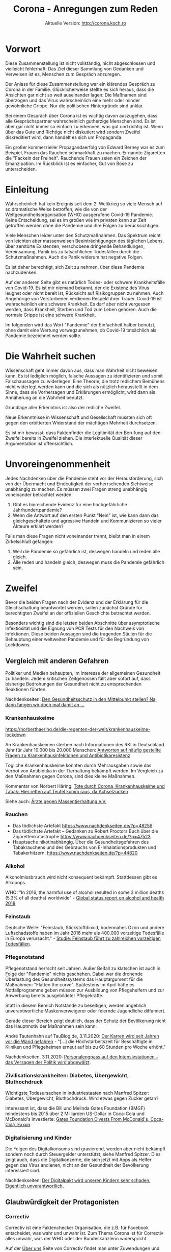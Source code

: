 #+TITLE: Corona - Anregungen zum Reden
#+SUBTITLE: Aktuelle Version: http://corona.koch.ro
#+EMAIL: thomas+corona@koch.ro
#+OPTIONS: toc:tl author:t creator:nil email:t
#+LATEX_HEADER: \usepackage[margin=3cm]{geometry}
#+LATEX_HEADER: \usepackage{verse}
#+LATEX_HEADER: \hypersetup{colorlinks=false}

* Vorwort

Diese Zusammenstellung ist nicht vollständig, nicht abgeschlossen und
vielleicht fehlerhaft. Das Ziel dieser Sammlung von Gedanken und Verweisen ist
es, Menschen zum Gespräch anzuregen.

Der Anlass für diese Zusammenstellung war ein klärendes Gespräch zu Corona in
der Familie. Glücklicherweise stellte es sich heraus, dass die Ansichten gar
nicht so weit auseinander lagen: Die Maßnamen sind überzogen und das Virus
wahrscheinlich eine mehr oder minder gewöhnliche Grippe. Nur die politischen
Hintergründe sind unklar.

Bei einem Gespräch über Corona ist es wichtig davon auszugehen, dass alle
Gesprächspartner wahrscheinlich gutherzige Menschen sind. Es ist aber gar
nicht immer so einfach zu erkennen, was gut und richtig ist. Wenn über das
Gute und Richtige nicht diskutiert wird sondern Zweifel diskreditiert wird,
dann handelt es sich um Propaganda.

Ein großer kommerzieller Propagandaerfolg von Edward Berney war es zum
Beispiel, Frauen das Rauchen schmackhaft zu machen. Er nannte Zigaretten die
"Fackeln der Freiheit". Rauchende Frauen seien ein Zeichen der
Emanzipation. Im Rückblick ist es einfacher, Gut von Böse zu unterscheiden.

* Einleitung

Wahrscheinlich hat kein Ereignis seit dem 2. Weltkrieg so viele Mensch auf so
dramatische Weise betroffen, wie die von der Weltgesundheitsorganisation (WHO)
ausgerufene Covid-19 Pandemie. Keine Entscheidung, sei es im großen wie im
privaten kann zur Zeit getroffen werden ohne die Pandemie und ihre Folgen zu
berücksichtigen.

Viele Menschen leider unter den Schutzmaßnahmen. Das Spektrum reicht von
leichten aber massenweisen Beeinträchtigungen des täglichen Lebens, über
zerstörte Existenzen, verschobene dringende Behandlungen, Vereinsamung, Panik
bis zu tatsächlichen Todesfällen durch die Schutzmaßnahmen. Auch die Panik
widerum hat negative Folgen.

Es ist daher berechtigt, sich Zeit zu nehmen, über diese Pandemie
nachzudenken.

Auf der anderen Seite gibt es natürlich Todes- oder schwere Krankheitsfälle
von Covid-19. Es ist mir niemand bekannt, der die Existenz des Virus leugnet
oder nicht bereit ist, Rücksicht auf Risikogruppen zu nehmen. Auch Angehörige
von Verstorbenen verdienen Respekt ihrer Trauer. Covid-19 ist wahrscheinlich
eine schwere Krankheit. Es darf aber nicht vergessen werden, dass Krankheit,
Sterben und Tod zum Leben gehören. Auch die normale Grippe ist eine schwere
Krankheit.

Im folgenden wird das Wort "Pandemie" der Einfachheit halber benutzt, ohne
damit eine Wertung vorwegzunehmen, ob Covid-19 tatsächlich als Pandemie
bezeichnet werden sollte.

* Die Wahrheit suchen

Wissenschaft geht immer davon aus, dass man Wahrheit nicht beweisen kann. Es
ist lediglich möglich, falsche Aussagen zu identifizieren und somit
Falschaussagen zu widerlegen. Eine Theorie, die trotz redlichem Bemühens nicht
widerlegt werden kann und die sich als nützlich herausstellt in dem Sinne,
dass sie Vorhersagen und Erklärungen ermöglicht, wird dann als Annäherung an
die Wahrheit benutzt.

Grundlage aller Erkenntnis ist also der redliche Zweifel.

Neue Erkenntnisse in Wissenschaft und Gesellschaft mussten sich oft gegen den
erbitterten Widerstand der mächtigen Mehrheit durchsetzen.

Es ist mir bewusst, dass Faktenfinder die Legitimität der Berufung auf den
Zweifel bereits in Zweifel ziehen. Die interlektuelle Qualität dieser
Argumentation ist offensichtlich.

* Unvoreingenommenheit

Jedes Nachdenken über die Pandemie steht vor der Herausforderung, sich von der
Übermacht und Eindeutigkeit der vorherrschenden Sichtweise unabhängig zu
machen. Es müssen zwei Fragen streng unabhängig voneinander betrachtet werden:

 1. Gibt es hinreichende Evidenz für eine hochgefährliche Jahrhundertpandemie?
 2. Wenn die Antwort auf den ersten Punkt "Nein" ist, wie kann dann das
    gleichgeschaltete und agressive Handeln und Kommunizieren so vieler
    Akteure erklärt werden?

Falls man diese Fragen nicht voneinander trennt, bleibt man in einem
Zirkelschluß gefangen:

 1. Weil die Pandemie so gefährlich ist, deswegen handeln und reden alle
    gleich.
 2. Alle reden und handeln gleich, deswegen muss die Pandemie gefährlich sein.

* Zweifel

Bevor die beiden Fragen nach der Evidenz und der Erklärung für die
Gleichschaltung beantwortet werden, sollen zunächst Gründe für berechtigten
Zweifel an der offiziellen Geschichte betrachtet werden.

Besonders wichtig sind die letzten beiden Abschnitte über asymptotische
Infektiösität und die Eignung von PCR Tests für den Nachweis von
Infektionen. Diese beiden Aussagen sind die tragenden Säulen für die
Behauptung einer weltweiten Pandemie und für die Begründung von Lockdowns.

** Vergleich mit anderen Gefahren

Politiker und Medien behaupten, im Interesse der allgemeinen Gesundheit zu
handeln. Jedem kritischen Zeitgenossen fällt aber sofort auf, dass bisherige
Bedrohungen der Gesundheit nicht zu entsprechenden Reaktionen führten.

Nachdenkseiten: [[https://www.nachdenkseiten.de/?p=60198][Den Gesundheitsschutz in den Mittelpunkt stellen? Na, dann
fangen wir doch mal damit an …]]

*** Krankenhauskeime

https://norberthaering.de/die-regenten-der-welt/krankenhauskeime-lockdown

An Krankenhauskeimen sterben nach Informationen des RKI in Deutschland Jahr
für Jahr 10.000 bis 20.000 Menschen:
[[https://www.rki.de/SharedDocs/FAQ/Krankenhausinfektionen-und-Antibiotikaresistenz/FAQ_Liste.html][Antworten auf häufig gestellte Fragen zu Krankenhausinfektionen und Antibiotikaresistenz]]

Tögliche Krankenhauskeime könnten durch Mehrausgaben sowie das Verbot von
Antibiotika in der Tierhaltung bekämpft werden. Im Vergleich zu den Maßnahmen
gegen Corona, sind dies kleine Maßnahmen.

Kommentar von Norbert Häring: [[https://norberthaering.de/die-regenten-der-welt/krankenhauskeime-lockdown][Tote durch Corona, Krankenhauskeime und Tabak:
Hier retten auf Teufel komm raus, da Achselzucken]]

Siehe auch: [[https://www.aerzte-gegen-massentierhaltung.de][Ärzte gegen Massentierhaltung e.V.]]

*** Rauchen

- Das tödlichste Artefakt https://www.nachdenkseiten.de/?p=48256
- Das tödlichste Artefakt – Gedanken zu Robert Proctors Buch über die
  Zigarettenkatastrophe https://www.nachdenkseiten.de/?p=47523
- Hauptsache nikotinabhängig. Über die Gesundheitsgefahren des Tabakrauchens
  und des Gebrauchs von E-Inhalationsprodukten und Tabakerhitzern.
  https://www.nachdenkseiten.de/?p=44820

*** Alkohol

Alkoholmissbrauch wird nicht konsequent bekämpft. Stattdessen gibt es
Alkopops.

WHO: "In 2016, the harmful use of alcohol resulted in some 3 million deaths
(5.3% of all deaths) worldwide" - [[https://apps.who.int/iris/bitstream/handle/10665/274603/9789241565639-eng.pdf?ua=1][Global status report on alcohol and health
2018]]

*** Feinstaub

Deutsche Welle: "Feinstaub, Stickstoffdioxid, bodennahes Ozon und andere
Luftschadstoffe haben im Jahr 2016 mehr als 400.000 vorzeitige Todesfälle in
Europa verursacht." - [[https://www.dw.com/de/studie-feinstaub-f%C3%BChrt-zu-zahlreichen-vorzeitigen-todesf%C3%A4llen/a-50855047][Studie: Feinstaub führt zu zahlreichen vorzeitigen
Todesfällen]].

*** Pflegenotstand

Pflegenotstand herrscht seit Jahren. Außer Beifall zu klatschen ist auch in
Folge der "Pandemie" nichts geschehen. Dabei war die drohende Überlastung des
Gesundheitssystems das Hauptargument für die Maßnahmen: "Flatten the
curve". Spätestens im April hätte es Notfallprogramme geben müssen zur
Ausbildung von Pflegehelfern und zur Anwerbung bereits ausgebildeter
Pflegekräfte.

Statt in diesem Bereich Notstände zu beseitigen, werden angeblich
unverantwortliche Maskenverweigerer oder feiernde Jugendliche diffamiert.

Gerade dieser Bereich zeigt deutlich, dass der Schutz der Bevölkerung nicht
das Hauptmotiv der Maßnahmen sein kann.

André Tautenhahn auf TauBlog.de, 3.11.2020: [[https://www.taublog.de/201103der-karren-wird-seit-jahren-vor-die-wand-gefahren][Der Karren wird seit Jahren vor
die Wand gefahren]] - "[...] die Höchstarbeitszeit für Beschäftigte in Kliniken
und Pflegeheimen erneut auf bis zu 60 Stunden pro Woche erhöht."

Nachdenkseiten, 3.11.2020: [[https://www.nachdenkseiten.de/?p=66470][Personalengpass auf den Intensivstationen – das
Versagen der Politik wird abgewälzt]].

*** Zivilisationskrankheiten: Diabetes, Übergewicht, Bluthochdruck

Wichtigste Todesursachen in Industriestaaten nach Manfred Spitzer: Diabetes,
Übergewicht, Bluthochdruck. Wird etwas gegen Zucker getan?

Interessant ist, dass die Bill und Melinda Gates Foundation (BMGF) mindestens
bis 2015 über 2 Milliarden US-Dollar in Coca-Cola und McDonald's investierte:
[[https://philanthropynewsdigest.org/news/gates-foundation-divests-from-mcdonald-s-coca-cola-exxon][Gates Foundation Divests From McDonald's, Coca-Cola, Exxon]].

*** Digitalisierung und Kinder

Die Folgen des Digitalkonsums sind gravierend, werden aber nicht bekämpft
sondern noch durch Steuergelder unterstützt, siehe Manfred Spitzer. Dies
zeigt auch, dass die Digitalkonzerne, die sich jetzt mit Apps als Helfer
gegen das Virus andienen, nicht an der Gesundheit der Bevölkerung
interessiert sind.

Nachdenkseiten: [[https://www.nachdenkseiten.de/?p=49485][Der Digitalpakt wird unseren Kindern sehr schaden. Eigentlich
unverantwortlich.]]

** Glaubwürdigkeit der Protagonisten

*** Correctiv

Correctiv ist eine Faktenchecker Organisation, die z.B. für Facebook
entscheidet, was wahr und unwahr ist. Zum Thema Corona ist für Correctiv alles
unwahr, was der WHO oder der Bundeskanzlerin widerspricht.

Auf der [[https://correctiv.org/ueber-uns][Über uns]] Seite von Correctiv findet man unter Zuwendungen und dann
noch ein Klick, um "Zuwendungen nach Jahren" aufzuklappen, die Hauptgeldgeber:

- Luminate – Omidyar Network Foundation. Stiftung des eBay Gründers Pierre
  Omidyar, ein großspender der Demokratischen Partei in den USA. Omidyar ist
  auch Geldgeber der Zeitung "The Intercept". Der Journalist Glenn Greenwald
  hat sich vom Intercept getrennt nachdem dieser einen kritischen Artikel über
  Joe Biden nicht veröffentlichte.
- Schöpflin Stiftung - Badische Unternehmerfamilie
- Stiftung Mercator GmbH - Duisburger Unternehmerfamilie (Metro)
- Deutsche Telekom
- Rudolf Augstein Stiftung
- Open Society Stiftung - George Soros
- Brost-Stiftung - Anneliese Brost, WAZ-Mediengruppe
- DNI - Hier wird nur die Abkürzung angegeben. Wahrscheinlich ist hier das
  [[https://de.wikipedia.org/wiki/Director_of_National_Intelligence][Director of National Intelligence]], ein Zusammenschluß der US-Geheimdienste
  gemeint.
- Bundeszentrale für politische Bildung, also eine Einrichtung der Deutschen
  Regierung
- Konrad Adenauer Stiftung, RTL Television GmbH, Deutsche Bank AG, Facebook,
  Google mit kleineren Beträgen

[[https://meinungsfreiheit.steinhoefel.de/2020/10/29/fall-35-achse-des-guten-triumphiert-ueber-correctiv-oberlandesgericht-karlsruhe-untersagt-rechtswidrigen-faktencheck][Fall 35: „Achse des Guten“ triumphiert über Correctiv: Oberlandesgericht
Karlsruhe untersagt rechtswidrigen „Faktencheck“]]

*** Bill Gates

- 2016-01-31, Telepolis: [[https://www.heise.de/tp/features/Bill-Gates-zwischen-Schein-und-Sein-3378037.html][Bill Gates zwischen Schein und Sein]]
- 19.12.2018, Netfrauen.org: [[https://netzfrauen.org/2018/12/19/who/][Ein gefährliches Netzwerk und unsägliche Allianz
  – Bill Gates und die WHO]]
- 2019. FR: [[https://www.fr.de/wirtschaft/privatisierung-weltrettung-11077887.html][Die Privatisierung der Weltrettung]]
- 2020-05-23, finanzmarktwelt: [[https://finanzmarktwelt.de/bill-gates-stiftung-in-der-kritik-wie-gesund-ist-seine-macht-faktencheck-168318][Bill Gates Stiftung in der Kritik: Wie gesund
  ist seine Macht? Faktencheck]]

*** Christian Drosten

Drosden zur Schweinegrippe 2009: "Es gebe eine dramatische Zunahme der
Erkrankungen in Süddeutschland, stellte der Leiter des Instituts für Virologie
der Universitätsklinik Bonn, Prof. Christian Drosten, am Montag (02.11.2009)
fest. Er gehe davon aus, dass die Grippewelle in etwa fünf bis sechs Wochen
über den restlichen Teil des Landes hinwegziehen werde." - Deutsche Welle,
[[https://www.dw.com/de/schweinegrippe-auf-dem-vormarsch/a-4850220][Schweinegrippe auf dem Vormarsch]]

Es gibt große Zweifel, ob Drosten tatsächlich promoviert hat. Es ist
allerdings auch möglich, die bisherigen Unstimmigkeiten damit zu erklären,
dass Promotionen in der Medizin generell nicht so streng sind wie in anderen
Fachbereichen.

"Aber zum Glück werden wir unterstützt durch öffentliche Forschungsmittel von
der Europäischen Union und neuerdings auch von der Bill Gates Foundation, Bill
& Melinda Gates Foundation" - [[https://www.ndr.de/nachrichten/info/16-Coronavirus-Update-Wir-brauchen-Abkuerzungen-bei-der-Impfstoffzulassung,podcastcoronavirus140.html][ndr, 18.03.2020]] ([[https://www.gatesfoundation.org/How-We-Work/Quick-Links/Grants-Database/Grants/2019/11/OPP1216026][$253,000 in 2019]])

*** Neil Ferguson

Nachdenkseiten: [[https://www.nachdenkseiten.de/?p=66244][Corona und gekaufte Wissenschaft – Wie falsche Wissenschaft
die Welt in einen Abgrund stürzt]].

Ferguson sagte im März 550.000 Tote für Großbritannien, 2,2 Millionen für die
USA und 85.000 für Schweden voraus. Dies ist auch in Schweden nicht
eingetreten. Ferguson hat sich selber nicht an Ausgangsbeschränkungen
gehalten. Das Imperial College London wo er arbeitet erhielt seit 2010 190
Millionen US-Dollar von der BMGF.

*** Karl Lauterbach

[[https://www.welt.de/politik/deutschland/article218800984/Corona-Regeln-Lauterbach-fordert-Kontrollen-in-Privatwohnungen.html][Lauterbach fordert Kontrollen in Privatwohnungen]]

*** Wikipedia

Das Thema Wikipedia bedarf eines eigenen langen Dokuments. Besonders Markus
Fiedler hat auf seiner Seite [[https://wikihausen.de][Geschichten aus Wikihausen]] umfangreiches Material
gesammelt. Sein Dokumentarfilm [[https://www.nachdenkseiten.de/?p=28035][Die dunkle Seite der Wikipedia]] wird auf Youtube
anscheinend zensiert. Zur Zeit funktioniert dieser [[https://www.youtube.com/watch?v=6L8iVhCLJyU][Link]].

Es gibt eine enge Zusammenarbeit zwischen Google und Wikipedia. Google benutzt
die Daten von Wikipedia und spendet an die Wikimedia Foundation.

Im "[[https://wikimediafoundation.org/role/board][Board of Trustees]]" der Wikimedia Foundation sieht man bereits an den
Biografien die enge Anbindung an das liberale amerikanische
Establishment. Weniger sichtbar ist die enge Zusammenarbeit mit der
amerikanischen Organisation "[[https://www.newsguardtech.com/de/][NewsGuard]]". Jedoch sitzt der Wikipedia-Gründer
[[https://de.wikipedia.org/wiki/Jimmy_Wales][Jimmy Wales]] im [[https://www.newsguardtech.com/de/unser-beirat/][Beirat von Newsguard]].

Nicht nur sind etliche Mitglieder des NewsGuard Beirats direkt mit dem
amerikanischen Militär verbunden. Newsguard bewirbt seine Zusammenarbeit mit
dem U.S. Department of Defense und Department of State auch auf seiner
[[https://www.newsguardtech.com][Homepage]].

Wikipedia bevorzugt als [[https://de.wikipedia.org/wiki/Wikipedia:Belege#Was_sind_zuverl%C3%A4ssige_Informationsquellen?][Informationsquellen]] Zeitungen. Zeitungen arbeiten mit
Faktencheckern zusammen. Die Faktenchecker orientieren sich an NewsGuard. Am
Ende benutzen dann Journalisten die Wikipedia als Informationsquelle und Leser
bekommen von Google die Wikipedia als erstes Suchergebnis präsentiert.

** Art der Kommunikation

- Diffamierung
- Unlaute Methoden, z.B. Vergleich mit Chemtrails, Echsenmenschen
- Keine saubere Verwendung von Begriffen: Testpositiv, infiziert, krank
- Absolutzahlen
- Massive Zensur auf YouTube
  - https://nypost.com/2020/05/16/youtube-censors-epidemiologist-knut-wittkowski-for-opposing-lockdown

*** False Flag, Operationen unter falscher Flagge

Die gezielte Inszenierung von Fernsehbildern zur Diskreditierung einer
Bewegung gehört zum kleinen Einmaleins der Propaganda. Im Zusammenhang mit
Querdenken-Demonstrationen sind zwei Ereignisse gut dokumentiert:

- Sturm auf den Reichstag: https://www.kritische-polizisten.de
- Gewalt in Leipzig
  - [[https://www.reitschuster.de/post/leipzig-wie-die-gewalt-in-die-demo-kam][Leipzig: Wie die Gewalt in die Demo kam]] - Boris Reitschuster
  - [[https://www.youtube.com/watch?v=E1mzryUeoTI][Provokateure von Leipzig]] - Rechtsanwalt Frank Hannig

*** Strafen statt diskutieren
**** Dr. Friedrich Pürner, Leiter Gesundheitsamt, Strafversetzt

Anfang November, merkur.de: [[https://www.merkur.de/bayern/coronavirus-bayern-markus-soeder-friedrich-puerner-gesundheitsamt-kritik-strategie-strafe-beamter-zr-13922061.html][Er kritisierte öffentlich Söders Corona-Politik:
Gesundheitsamt-Chef wird strafversetzt]]

Friedrich Pürner ist Facharzt, Epidemiologe und Chef des Gesundheitsamts
Aichach-Friedberg bei Augsburg.

*** Manipulation

[[https://www.t-online.de/nachrichten/panorama/id_87686578/corona-in-new-york-drohnenvideo-zeigt-massengrab-auf-insel-hart-island.html][Bilder von Massengräbern aus New York]] wirken besonders auf Deutsche
schockierend da sie Assoziationen mit dem Holocaust aufrufen. Es wird
allerdings verschwiegen, dass solche Massengräber an diesem Ort schon immer
für Obdachlose ausgehoben werden, wie die Dokumentation "[[https://www.youtube.com/watch?v=pwN_rfOoIuA][The Potter's Field]]" zeigt.

Es werden Bilder von Italienischen Militärfahrzeugen gezeigt, die Särge
transportieren. Es wird aber verschwiegen, dass ein großer Teil der
Bestattungsunternehmen wegen der Quarantäne nicht arbeiten kann: 24.3.2020
[[https://www.adnkronos.com/fatti/cronaca/2020/03/24/coronavirus-federazione-onoranze-funebri-problema-gestionale-smaltimento-defunti_Nmzs6lQ3x2ZApN2FzDAG3H.html][Coronavirus, Federazione Onoranze Funebri: "Emergenza crea problema
gestionale"]]

Daniele Ganser beschreibt weitere Manipulationen in einem Vortrag vom 11.9.:
[[https://www.youtube.com/watch?v=3gertJ5VFfM][Corona und die Medien]], wie z.B.:

- Verwendung absoluter Zahlen oder Bezug
- Gleichsetzung von Testpositiven mit Infizierten mit Hospitalisierten
- Verwendung von suggestiven Bildern, teilweise ohne Bezug zur Meldung
- Verschweigen von beruhigenden Informationen
- Deklaration von Toten Verstorbenen Covid-Tote trotz abweichender oder
  unbekannter Todesursache

*** Panikpapier aus Deutschland und Österreich

 Ein internes Strategiepapier des Deutschen Bundesinnenministerium erklärt
 ([[https://www.abgeordnetenwatch.de/blog/informationsfreiheit/das-interne-strategiepapier-des-innenministeriums-zur-corona-pandemie][abgeordnetenwatch.de]]), dass eine "Schockwirkung" beabsichtigt sei:

 "Um die gewünschte Schockwirkung zu erzielen, müssen die konkreten
 Auswirkungen einer Durchseuchung auf die menschliche Gesellschaft verdeutlicht
 werden:

 1. Viele Schwerkranke werden von ihren Angehörigen ins Krankenhaus gebracht,
    aber abgewiesen, und sterben qualvoll um Luft ringend zu Hause. [...]

 2. [...] Wenn sie [Die Kinder] dann ihre Eltern anstecken, und einer davon
    qualvoll zu Hause stirbt und sie das Gefühl haben, Schuld daran zu sein,
    weil sie z.B. vergessen haben, sich nach dem Spielen die Hände zu waschen,
    ist es das Schrecklichste, was ein Kind je erleben kann.

 3. Folgeschäden: [...]"

Auch in Österreich ist Angst anscheinend bewusst als Mittel eingesetzt worden:

- meinbezirk.at: [[https://www.meinbezirk.at/wieden/c-politik/bevoelkerung-soll-angst-vor-ansteckung-haben_a4046607][Bevölkerung soll "Angst vor Ansteckung" haben]]
- Die Presse: [[https://www.diepresse.com/5805870/regierungsprotokoll-angst-vor-ansteckung-erwunscht][Regierungsprotokoll: Angst vor Ansteckung erwünscht?]]

** Keine ausreichende Diskussion

Das Land Bayern hat keine Akten über die Grundlagen der Verordnungen:
https://www.heise.de/tp/features/Bayerische-Regierung-hat-angeblich-keine-Akten-zu-Corona-Beschluessen-4903549.html
https://www.ckb-anwaelte.de/corona-update-17-august-2020

Das Österreichische Verfassungsgericht hat die Corona-Verordnungen für
ungültig erklärt, weil nicht ersichtlich war, auf welcher Basis die Maßnahmen
beschlossen wurden.

*** Experten

Viele Experten würden gerne an einer öffentlichen Debatte mitwirken und
bekommen diese Möglichkeit nicht. Stattdessen wird ihre Reputation angegriffen
oder sogar Druck ausgeübt. Die folgenden Experten sind eine kleine,
alphabetische Auswahl derjenigen, die sich bereits sehr früh kritisch über die
angebliche extrem hohe Gefährlichkeit des Virus oder Angemessenheit der
Maßnahmen geäußert haben.

1. [[https://profiles.stanford.edu/eran-bendavid][Prof. Dr Eran Bendavid]] - Prof. für Medizin und öffentliche Gesundheit,
   Stanford
2. [[https://de.wikipedia.org/wiki/Sucharit_Bhakdi][Prof. Dr. Sucharit Bhakdi]] - Facharzt für Mikrobiologie und
   Infektionsepidemiologie und ehem. Leiter des Instituts für Medizinische
   Mikrobiologie und Hygiene, Autor des Spiegel Bestsellers "Corona
   Fehlalarm?"
3. [[https://healthpolicy.fsi.stanford.edu/people/jay_bhattacharya][Prof. Dr. Jay Bhattacharya]], Stanford
4. [[https://de.wikipedia.org/wiki/Gerd_Gigerenzer][Prof. Dr. Gerd Gigerenzer]] - Psychologe, kritisiert die Panikmache
5. [[https://de.wikipedia.org/wiki/Peter_C._G%C3%B8tzsche][Prof. Peter C. Gøtzsche]] - Professor für klinisches Forschungsdesign und
   Analyse, Mitbegründer der Cochrane Collaboration
6. [[https://de.wikipedia.org/wiki/Sunetra_Gupta][Prof. Dr. Sunetra Gupta]] - Professorin der Epidemiologie
7. Dr. Yoram Lass - ehem. Generaldirektor des Israelitischen
   Gesundheitsministeriums
8. [[https://de.wikipedia.org/wiki/Stefan_Hockertz][Prof. Dr. Stefan Hockertz]] - ehem. Direktor des Instituts für Experimentelle
   und Klinische Pharmakologie und Toxikologie am Universitätskrankenhaus
   Eppendorf
9. [[https://en.wikipedia.org/wiki/Tom_Jefferson_(epidemiologist)][Tom Jefferson]] - Epidemiologe, Berater der Italienischen Staatsagentur für
   regionale Gesundheitsdienste
10. [[https://www.ukw.de/frauenklinik/team/detail/name/kaemmerer-ulrike][Prof. Dr. Ulrike Kämmerer]] - Virologin und Immunologin, bestreitet die
    Eignung von PCR Tests zum Nachweis einer Infektion in der 4. Sitzung des
    Corona-Ausschuss
11. [[https://en.wikipedia.org/wiki/David_L._Katz][Dr. David L. Katz]] - Mitunterzeichner der "Great Barrington
    Declaration"
12. [[https://de.wikipedia.org/wiki/Alexander_S._Kekul%C3%A9][Prof. Dr. Alexander S. Kekulé]] - Lehrstuhl für Medizinische Mikrobiologie
    und Virologie an die Martin-Luther-Universität Halle-Wittenberg
13. Dr Joel Kettner, Prof. of Community Health Sciences and Surgery at
    University of Manitoba
14. Dr. med. Claus Köhnlein - Internist, Autor des Buches "Virus-Wahn" (2009)
15. Prof. Dr. Brigitte König - stellv. Direktorin des Institutes für
    Medizinische Mikrobiologie und Infektionsepidemiologie am
    Universitätsklinikum Leipzig, Interview: [[https://www.youtube.com/watch?v=rU28CfwCBx8][Genauigkeit der PCR- und
    Antikörper-Tests beim Coronavirus]]
16. [[https://de.wikipedia.org/wiki/G%C3%A9rard_Krause][Prof. Dr. Gérard Krause]] - Leiter der Abteilung Epidemiologie am
    Helmholtz-Zentrum für Infektionsforschung in Braunschweig
17. [[https://de.wikipedia.org/wiki/Michael_Levitt][Michael Levitt]] - Nobelpreisträger für Chemie
18. [[https://en.wikipedia.org/wiki/Michael_Osterholm][Prof. Michael Osterholm]] - Epidemiologe, Direktor des Center for Infectious
    Disease Research and Policy an der University of Minnesota
19. Dr Yanis Roussel et al - Studienautor [[https://www.researchgate.net/publication/340046331_SARS-CoV-2_fear_versus_data][SARS-CoV-2: fear versus data]]
20. [[https://en.wikipedia.org/wiki/John_Oxford][Prof. John Oxford]] - Virologe, führender Experte für Grippe
21. [[https://de.wikipedia.org/wiki/Klaus_P%C3%BCschel][Prof. Dr. Klaus Püschel]] - Professor für Rechtsmedizin
22. [[https://de.wikipedia.org/wiki/Karina_Rei%C3%9F][Prof. Dr. Karina Reiß]] - Biochemie, Mitglied Exzellenzcluster zu
    Entzündungserkrankungen, Autorin des Spiegel Bestsellers "Corona
    Fehlalarm?"
23. [[https://www.unimedizin-mainz.de/fileadmin/kliniken/nuklearmedizin/Dokumente/Prof.Spitz_Info.pdf][Prof. Dr. med. Jörg Spitz]] - [[https://www.youtube.com/watch?v=MaWje0AywII][Spitzen-Gespräch mit Uwe Gröber & Prof. Jörg
    Spitz zu Immunonutrition]]
24. [[https://de.wikipedia.org/wiki/Beda_M._Stadler][Prof. Dr. Beda M. Stadler]] - Molekularbiologe sowie emeritierter Professor
    und ehemaliger Direktor des Instituts für Immunologie der Universität Bern
25. [[https://de.wikipedia.org/wiki/Hendrik_Streeck][Prof. Dr. Hendrik Streeck]] - Professor für Virologie und Direktor des
    Institutes für Virologie und HIV-Forschung an der Medizinischen Fakultät
    der Universität Bonn
26. [[https://de.wikipedia.org/wiki/Anders_Tegnell][Anders Tegnell]] - Staatsepidemiologe der schwedischen Behörde für
    öffentliche Gesundheit
27. [[https://de.wikipedia.org/wiki/Pietro_Vernazza][Prof. Dr. med. Pietro Vernazza]] - Chefarzt der Infektiologie beim
    Kantonsspital St. Gallen
28. Prof. Dr. Pablo Goldschmidt, Professor of Molecular Pharmacology at the
    Université Pierre et Marie Curie in Paris
29. [[https://vitalstoff.blog/tag/knut-m-wittkowski][Prof. Dr. Knut Wittkowski]] - ehem. Leiter der Abteilung für Biostatistik,
    Epidemiologie und Forschungsdesign an der Rockefeller-Universität

Die Ursprüngliche Liste der oben genannten Experten stammt aus Listen der
Webseite [[https://off-guardian.org/category/covexperts][off Guardian]]. Dort findet man auch Hinweise auf die verschiedenen
Formen des Drucks, der auf Experten ausgeübt wurde anstatt mit ihnen zu
debatieren.

Es liegt natürlich die Vermutung nahe, dass auch für die gegenteilige Meinung
eine Reihe von Experten aufgelistet werden kann. Tatsächlich listed z.B. die
[[https://www.handelszeitung.ch/panorama/long-read/propheten-der-pandemie-die-wichtigsten-corona-experten][Handelszeitung]] 12 Experten, die sich besorgt über die Pandemie oder zustimmend
zu den Maßnahmen äußern:

- Prof. Dr. Christian Drosten, Virologe
- Nicola Low, Epidemiologin, Uni Bern
- Dr. Lothar Wieler, Präsident Robert Koch-Institut, Tierarzt
- Dr. Isabella Eckerle, Leiterin Infektiologie Unispital Genf, Studentin bei
  Drosten
- Pietro Vernazza, ist eigentlich ein Kritiker der Maßnahmen, gehört also
  nicht in diese Liste
- Prof. Tanja Stadler, Mathematikerin, Mitglied des Covid-19-Taskforce des
  Bundes (Schweiz)
- [[https://de.wikipedia.org/wiki/Marcel_Salath%C3%A9][Marcel Salathé]], Epidemiologe, ETH Lausanne, Leiter des "Digital Epidemiology
  Lab" und Teamleiter der Organisation "[[https://en.wikipedia.org/wiki/AI_for_Good][AI for Good]]". AI for Good wird von
  Amazon, Microsoft und zahlreichen UN Organisationen gesponsort. Salathés
  Arbeitsschwerpunkt der Künstlichen Intelligenz bringt ihn in direkte
  Verbindung oder sogar Abhängigkeit zu den großen Datenkonzernen und ihren
  Datensammlungen.
- [[https://de.wikipedia.org/wiki/Emma_Hodcroft][Dr. Emma Hodcroft]], Forscherin am Biozentrum in Basel. Sie mag eine gute
  Wissenschaftlerin sein, ist aber einfach zu jung um als Expertin bezeichnet
  werden zu können.
- Beda Stadler, er gehört auch in die Liste der scharfen Kritiker.
- Anthony Fauci, US-Chef-Virologe
- [[https://de.wikipedia.org/wiki/Christian_Althaus][Christian Althaus]], Epidemiologe, Universität Bern. Kommentar von
  [[https://corona-transition.org/die-2000-tweets-eines-nachwuchsprofessors][Corona-Transition]]. Er hat eigentlich Bioinformatik studiert. Sein [[https://www.ispm.unibe.ch/about_us/staff/althaus_christian/index_eng.html#pane200095][Lebenslauf]]
  ist noch sehr kurz. Für [[https://www.google.com/search?q=Christian+Althaus&source=lnt&tbs=cdr%3A1%2Ccd_min%3A%2Ccd_max%3A11%2F1%2F2019&tbm=][Google ist er vor November 2019]] völlig unbekannt.
- Adriano Aguzzi, Neuropathologe, Unispital Zürich

Von den 12 Experten äußern sich zwei kritisch zur Panik und den Maßnahmen. Es
bleiben also 10 Experten, von denen mindestens einer einen klaren
Interessenskonflikt hat. Unter den 9 Experten ist ein Tierarzt und eine
Mathematikerin. Keiner der sogenannten Experten spielt in der gleichen Liga
wie die aufgeführten kritischen Experten.

Die Leopoldina hat eine [[https://www.leopoldina.org/publikationen/detailansicht/publication/expertinnen-und-experten-zur-coronavirus-pandemie-2020][Liste von Experten]] veröffentlicht die ernstzunehmender
aussieht. Allerdings ist nicht ersichtlich, welche Meinung diese Experten
vertreten. Die Nachdenkseiten über die [[https://www.nachdenkseiten.de/?p=60193][Leopoldina]] und [[https://www.nachdenkseiten.de/?p=60325][Leserbriefe]] dazu.

TODO: Liste Deutscher Experten bei [[https://www.t-online.de/gesundheit/krankheiten-symptome/id_87815006/coronavirus-pandemie-das-sind-die-fuehrenden-experten-in-deutschland.html][t-online]]

**** Dr. John Ioannidis

[[https://de.wikipedia.org/wiki/John_Ioannidis][John Ioannidis]] Professor für Medizin und Professor für Epidemiologie und
Bevölkerungsgesundheit an der Stanford University School of Medicine, sowie
professor by courtesy für biomedizinische Datenwissenschaft an der Stanford
University School of Medicine, professor by courtesy für Statistik an der
Stanford University School of Humanities and Sciences, und Kodirektor des
Innovationszentrum für Meta-Forschung in Stanford, ebenfalls Stanford
University School of Medicine. Er gehört zu den meist-zitierten
Wissenschaftlern weltweit.

Ioannidis [[https://www.who.int/bulletin/online_first/BLT.20.265892.pdf][bestimmt die Sterblichkeitsrate von Covid-19]] mit maximal 0,31% mit
großen regionalen Unterschieden. Dies liegt im Bereich der gewöhnlichen
Grippe. Zusammenfassung der Studie bei [[https://www.heise.de/tp/features/Ioannidis-Mehr-als-500-Millionen-sollen-bereits-mit-Covid-19-infiziert-gewesen-sein-4938011.html][Telepolis]].

**** Wolfgang Wodarg

Prof. Dr. Martin Schwab, Juraprofessor Bielefeld hat ein umfangreiches [[http://www.jura.uni-bielefeld.de/lehrstuehle/schwab/Prof.-Schwab-zu-Wodarg.pdf][Dosier]]
zur Verteidigung von Herrn Wodarg erstellt. Das Dossier enthält auch Analysen,
welche Aussagen von Wodarg nach jetzigem Wissensstand als belegt angesehen
werden können.

Nach Wodarg eignet sich die Grippe in jedem Jahr, um eine Pandemie auszurufen:
[[https://www.youtube.com/watch?v=jKaRvpTW8sE][Wodarg: Industrieverbände bestimmen, ob man eine Pandemie ausruft (2013)]]

*** Positionspapiere, Gruppen, Verbände

TODO: [[https://de.wikipedia.org/wiki/Great-Barrington-Erkl%C3%A4rung][Great Barrington Declaration]]

**** 2020-04-14 Aerzte/innen mit blick aufs ganze (AMBAG)

Positionspapier dokumentier im Film "Unerhört!", 25:00. Forderung nach
Lockerungen des Lockdowns. Unterschrieben von 89 namentlich genannten Ärzten,
21 anoynmen Unterzeichnenden.

Nur ein Schweizer Medium berichtet: [[https://www.tagesanzeiger.ch/die-gefahr-fuer-die-patienten-wird-immer-groesser-954912313492][Tagesanzeiger]]

**** 2020-05-07 Ein Aufruf für die Kirche und für die Welt

https://veritasliberabitvos.info/aufruf

"Die Fakten haben gezeigt, dass unter dem Vorwand der Covid-19-Epidemie in
vielen Fällen unveräußerliche Rechte der Bürger verletzt und ihre
Grundfreiheiten unverhältnismäßig und ungerechtfertigt eingeschränkt werden
[...]. Die öffentliche Gesundheit darf und kann kein Alibi werden, um die
Rechte von Millionen von Menschen auf der ganzen Welt zu verletzen
[...]. Viele maßgebliche Stimmen aus der Welt der Wissenschaft und der Medizin
bestätigen, dass der Alarmismus der Medien wegen Covid-19 in keiner Weise
gerechtfertigt zu sein scheint.

[...]

Das Auferlegen dieser unfreiheitlichen Maßnahmen ist ein beunruhigendes
Vorspiel zur Schaffung einer Weltregierung, die sich jeder Kontrolle
entzieht."

Der Aufruf ist nicht nur von hohen katholischen Würdenträgern [[https://veritasliberabitvos.info/signatories][unterzeichnet]]
sondern auch von Journalisten, Medizinern, Rechtsanwälten und
Wissenschaftlern. Offizielle katholische Institutionen [[https://de.wikipedia.org/wiki/Carlo_Maria_Vigan%C3%B2#Verschw%C3%B6rungsmythen_zur_Corona-Krise][distanzieren]] sich von
dem Aufruf.

Der Initiator des Aufrufs ist bekannt als Kritiker von Papst Franziskus. Der
Papst selbst hat am 4.11. dazu aufgerufen, auf die Vorschriften der Behörden
streng zu achten, "seien es politische oder Gesundheitsbehörden. Wir müssen
uns vor der Pandemie schützen“. ([[https://volksblatt.at/coronavirus-papst-ruft-zu-einhaltung-der-anti-covid-massnahmen-auf][Artikel Volksblatt]], [[https://www.youtube.com/watch?v=D6PZX3uD8RQ][Video]])


**** 2020-09-05 Doktoren für offene Debatte (Belgien)

Titel [[https://docs4opendebate.be/de/offener-brief][Offener Brief von Ärzten und Fachleuten aus dem Gesundheitsbereich an
alle belgischen Behörden und alle belgischen Medien]].

Unterschrieben von 673 medizinischen Doktoren, 2187 ausgebildeten
Gesundheitsmitarbeitern und 16781 Bürgern. Die Webseite enthält Links zu
ähnlichen Initiativen aus anderen Ländern.

**** 2020-09-08 COVID-19: Wo ist die Evidenz?

https://www.ebm-netzwerk.de/de/veroeffentlichungen/covid-19

"Die mediale Berichterstattung sollte unbedingt die von uns geforderten
Kriterien einer evidenzbasierten Risikokommunikation beherzigen und die
irreführenden Meldungen von Absolutzahlen ohne Bezugsgröße beenden.

[...]

Es gibt insgesamt noch sehr wenig belastbare Evidenz, weder zu COVID-19 selbst
noch zur Effektivität der derzeit ergriffenen Maßnahmen, aber es ist nicht
auszuschließen, dass die trotz weitgehend fehlender Evidenz ergriffenen
Maßnahmen inzwischen größeren Schaden anrichten könnten als das Virus
selbst. Jegliche Maßnahmen sollten entsprechend wissenschaftlich begleitet
werden, um den Nutzen und Schaden bzw. das Verhältnis von Nutzen und Schaden
zu dokumentieren."

**** 2020-10-28 Positionspapier von Wissenschaft und Ärzteschaft zur Strategieanpassung im Umgang mit der Pandemie

[[https://www.kbv.de/html/48910.php][Kassenärztliche Bundesvereinigung]]

Zusammenfassung der Kernthesen:

- Abkehr von der Eindämmung alleine durch Kontaktpersonennachverfolgung.
- Einführung eines bundesweit einheitlichen Ampelsystems anhand dessen sowohl
  auf Bundes- als auch auf Kreisebene die aktuelle Lage auf einen Blick
  erkennbar wird.
- Fokussierung der Ressourcen auf den spezifischen Schutz der
  Bevölkerungsgruppen, die ein hohes Risiko für schwere Krankheitsverläufe
  haben.
- Gebotskultur an erste Stelle in die Risikokommunikation setzen.

"Der Rückgang der Fallzahlen ist politisch zwar eine dringende Aufgabe, aber
nicht um jeden Preis. Wir erleben bereits die Unterlassung anderer dringlicher
medizinischer Behandlungen, ernstzunehmende Nebenwirkungen bei Kindern und
Jugendlichen durch soziale Deprivation und Brüche in Bildungs- und
Berufsausbildungsgängen, den Niedergang ganzer Wirtschaftszweige, vieler
kultureller Einrichtungen und eine zunehmende soziale Schieflage als Folge."

Beteiligte:

- Kassenärztliche Bundesvereinigung
- Prof. Hendrik Streeck, Direktor des Instituts für Virologie der Universität
  Bonn
- Prof. Jonas Schmidt-Chanasit, Leiter der Abteilung Arbovirologie am
  Bernhard-Nocht-Institut für Tropenmedizin in Hamburg

Unterstützt von 30 Verbänden und Vereinen.

**** 2020-11-05 Offener Brief der Anwälte für Aufklärung

Über 60 Anwälte verurteilen in einem [[https://www.afa.zone/wp-content/uploads/2020/11/Offener-Brief-AfA.pdf][offenem Brief]] die massiven Verstöße gegen
Recht und Gesetz durch Corona-Maßnahmen. [[https://www.youtube.com/watch?v=6Y67uTHL6Jk][Ankündigungsvideo]]

Die Sprecherin im Video ist die Rechtsanwältin Beate Bahner, die im April
bereits gegen die Corona Maßnahmen geklagt hat und deswegen in die Psychatrie
zwangseingewießen wurde. ([[https://www.lto.de/recht/hintergruende/h/rechtsanwaeltin-bahner-heidelberg-corona-skepsis-grdunrechte-psychiatrie-verschwoerung][Artikel]])

** Prominente Kritiker, aber keine Experten

Die Liste prominenter Kritiker der Coronamaßnahmen ist sehr lang. Dieser
Abschnitt enthält nur Personen, die mir während der Recherche aufgefallen
sind.

*** Christoph Wonneberger

[[https://de.wikipedia.org/wiki/Christoph_Wonneberger][Christoph Wonneberger]] war der Pfarrer, der in Leipzig die Friedensgebete
initiierte aus denen später die Montagsdemonstrationen hervorgingen. Er sprach
am 7.11.2020 auf der Großdemonstration der Querdenker in Leipzig.

Wonneberger war einer der führenden Oppositionellen in der DDR, wie Unterlagen
der Stasi bestätigen.

*** Uwe Steimle

[[https://de.wikipedia.org/wiki/Uwe_Steimle][Uwe Steimle]] tratt in seiner Rolle als Erich Honecker am 7.11.2020 auf der
Querdenker Demonstration in Leipzig auf: [[https://www.youtube.com/watch?v=39o9EfJV-0Q&t=990][YT]]. Eine ähnliche Nummer hat er
vorher auch schon im Fernsehen gespielt: [[https://www.youtube.com/watch?v=olcuJKYdv-0][YT]].

*** Vera Lengsfeld

[[https://de.wikipedia.org/wiki/Vera_Lengsfeld][Lengsfeld]] ruft zum Widerstand auf: [[https://vera-lengsfeld.de/2020/11/06/stoppt-das-gesetz-zur-aushebelung-unserer-grundrechte][Stoppt das Gesetz zur Aushebelung unserer
Grundrechte!]] (6.11.2020).

Lengsfeld ist Trägerin des Aachener Friedenspreises und
Bundesverdienstkreuzes, ehemaliges MdB, war Oppositionelle in der DDR
([[https://vera-lengsfeld.de/biografie][Biografie]]).

*** Heribert Prantl

2.11.2020, SZ: Corona-Maßnahmen - Die Grenzen des Erträglichen. [[https://www.sueddeutsche.de/politik/corona-massnahmen-die-grenzen-des-ertraeglichen-1.5100174][Videokommentar
von Heribert Prantl]].

*** David Claudio Siber

Grünenpolitiker aus Flensburg, wurde aus der Ratsfraktion ausgeschlossen
nachdem er auf der Demonstration in Berlin gesprochen hat. Er hat versucht
innerhalb der Grünen Partei ein offene Diskussion zu bewirken. Er erfuhr auch,
dass die Grüne Bundestagsfraktion sich ausschließlich von Drosten über Corona
informieren ließ und keine zweite Meinung einholte.

https://www.ndr.de/nachrichten/schleswig-holstein/coronavirus/Nach-Corona-Demo-Flensburgs-Gruenen-Politiker-Siber-wehrt-sich,siber100.html

https://david-claudio-siber.de/studien

*** Thomas Berthold, Fußballer, Ex-Nationalspieler

https://www.youtube.com/watch?v=3p41XxbwZP0
https://www.youtube.com/watch?v=lO3-SKBu6VM
https://www.swr.de/sport/fussball/thomas-berthold-corona-skeptiker-100.html

Bild-Zeitung kündigt Zusammenarbeit nach Rede auf Demo in
Berlin. Wikipedia-Artikel wird verändert und bezeichnet Berthold als
Antisemiten.

Er erlebt aber viele Zustimmung von Menschen die ihn auf der Straße
ansprechen.

*** Wolfgang Kubicki

2020-10-29 „Der Lockdown light atmet einen undemokratischen Geist“

https://www.tagesspiegel.de/politik/neue-corona-regeln-der-lockdown-light-atmet-einen-undemokratischen-geist/26567648.html

*** Robert F. Kennedy

Neffe von JFK.

24.10.2020 [[https://www.youtube.com/watch?v=NpMWDCX1yMI][Robert F. Kennedy, Jr.: Int'l. Message for Freedom and Hope]] (Youtube)

Calls Corona epidemic a global Coup d'etat by Big Data and other companies led
by Bill Gates.

** Die Maßnahmen

*** Ignorieren von Gerichtsurteilen

Von Gerichten gekippte Maßnahmen werden in gleicher Form wieder verabschiedet.

- [[https://www.tagesschau.de/inland/beherbergungsverbot-brandenburg-103.html][Beherbergungsverbot]]
- [[https://www.sr.de/sr/home/nachrichten/politik_wirtschaft/gericht_kippt_sperrstunde_saarland_100.html][Sperrstunden]]

*** Lockdown

Film "Unerhört!", Prof. Michael Levitt, Nobelpreisträger für Chemie, Stanford
Universität [ab Minute 29, transkribiert]: “Es gibt ein weiteres Risiko:
Rezessionen töten Menschen. Bei einer Rezession steigt die Sterberate. Eine
harte Rezession ist sicher gefährlicher als Covid-19. […] Lockdown klingt gut,
aber die WHO hat ihn nie empfohlen. Es ist eine mittelalterliche Maßnahme,
recht primitiv. Besser ist, den Menschen zu sagen, haltet Abstand, mindestens
drei Meter. Und wenn sich die Lage verbessert, zwei Meter, eineinhalb…”

*** Maskenpflicht

Es gibt große Variationen in der Wirksamkeit zwischen Stoffmasken und
medizinischen Masken. Trotzdem wird ohne weitere Differenzierung nur eine
Mund-Nasen-Bedeckung gefordert. Ein Infektionsschutz kann also nicht der
Hauptzweck der Maskenpflicht sein.

Das Bundesinstitut für Arzneimittel und Medizinprodukte [[https://www.bfarm.de/SharedDocs/Risikoinformationen/Medizinprodukte/DE/schutzmasken.html][schreibt]] über
nicht-medizinische Stoffmasken: "Träger der beschriebenen
Mund-Nasen-Bedeckungen können sich nicht darauf verlassen, dass diese sie oder
andere vor einer Übertragung von SARS-CoV-2 schützen, da für diese Masken
keine entsprechende Schutzwirkung nachgewiesen wurde." und weiter: "Trotz
dieser Einschränkungen können geeignete Masken als Kleidungsstücke dazu
beitragen, die Geschwindigkeit des Atemstroms oder Tröpfchenauswurfs z.B. beim
Husten zu reduzieren. Auf diese Weise können sie bzw. ihre Träger einen
Beitrag zur Reduzierung der weiteren Ausbreitung von SARS-CoV-2 leisten."

Die Masken könnten also eventuell andere schützen obwohl dies zwei Absätze
vorher als nicht nachgewiesen erklärt wurde.. Die gleiche, nicht nachgewiesene
aber vielleicht theoretisch denkbare Schutzwirkung ist aber wahrscheinlich
auch erreicht, wenn man einfach in seine Armbeuge hustet. Es ist absolut nicht
nachvollziehbar, dass die Maske bei ruhig auf ihrem Stuhl sitzenden Schülern
mit ruhigem Atem irgendeine messbare Wirkung hätte.

- [[https://www.thieme-connect.com/products/ejournals/abstract/10.1055/a-1174-6591][Mund-Nasen-Schutz in der Öffentlichkeit: Keine Hinweise für eine
  Wirksamkeit]]. Krankenhaushygiene up2date 2020; 15(03): 279-295
- Prof. Dr. Christian Drosten am 30.1.2020, [[https://www.youtube.com/watch?v=Z3Zth7KYVHY&t=1556][Youtube, ab 25:56]]:
  - Interviewer: "Sie können die Maske aufsetzen"
  - Drosten: "Damit hält man das nicht auf. [...] Können wir noch einmal
    separat drüber reden, aber die technischen Daten dazu sind nicht gut, für
    das Aufhalten mit der Maske."
- Vizepräsident des Robert-Koch-Instituts, Prof. Dr. Lars Schaade, am
  28.02.2020, [[https://www.youtube.com/watch?v=AsQW0AVbTNo&t=300][Youtube, ab 5:00]]:
  - 5:00 Masken werden nicht empfohlen, auch Desinfektionsmittel nicht
  - 14:00 "Meine Einschätzung wäre, dass sich das in etwa bewegt in der Stärke
    wie eine starke bis sehr starke Grippewelle.
  - 17:45 "Die Masken… das ist mehrfach untersucht worden. Es gibt einfach
    keine wissenschaftliche Evidenz, dass das irgendeinen Sinn hätte"
- Eine interne Hausmitteilung des Deutschen Bundestages warnt vor der
  signifikanten CO2-Anreicherung im Blut bei längerem Maskentragen. Selbst
  correctiv muss weit ausholen, um das zu [[https://correctiv.org/faktencheck/2020/09/24/mund-nasen-bedeckung-nein-der-bundestag-hat-mitarbeiter-nicht-vor-gesundheitsgefahren-durch-hohe-co2-werte-im-blut-gewarnt][erklären]].

Betriebsleiter und Schulleiter in Deutschland sind persönlich haftbar für
Schäden durch Maskentragen: Rechtsanwalt Ralf Ludwig über die Haftung der
Arbeitgeber, die Masken anordnen [[https://www.youtube.com/watch?v=NKrlcel6FSA][YT]] ([[https://www.youtube.com/watch?v=TZFW4ERAARg][ausführliche Version]], [[https://www.youtube.com/watch?v=RF5jaRT-36g][Bittel TV
Interview]]).

- Stellungnahme des Koordinierungskreises für Biologische Arbeitsstoffe
  (KOBAS) der DGUV vom 27.5.2020, aktualisierte Fassung 7.10.2020 [[https://www.dguv.de/medien/inhalt/praevention/themen_a_z/biologisch/kobas/tragezeitbegrenzung_kobas_27_05_2020.pdf][Link]]
- HINWEISE DES BFARM ZUR VERWENDUNG VON MUND–NASEN-BEDECKUNGEN (Z.B. SELBST
  HERGESTELLTEN MASKEN, „COMMUNITY- ODER DIY-MASKEN“), MEDIZINISCHEN
  GESICHTSMASKEN SOWIE PARTIKELFILTRIERENDEN HALBMASKEN (FFP1, FFP2 UND FFP3)
  IM ZUSAMMENHANG MIT DEM CORONAVIRUS (SARS-COV-2 / COVID-19) [[https://www.bfarm.de/SharedDocs/Risikoinformationen/Medizinprodukte/DE/schutzmasken.html][Link]]

Die Schweizerische Unfallversicherungsanstalt empfiehlt eine maximale
Maskentragedauer von drei Stunden: [[https://www.suva.ch/de-CH/material/Factsheets/atemschutz][Factsheet Atemschutz]]: "Es wird empfohlen,
keinesfalls mehr als 3 Stunden mit Filtermasken ohne Gebläseunterstützung zu
arbeiten. Bei Arbeiten mit Atemschutz sind feste Pausen einzuplanen. Die
Arbeitsunterbrüche sollen mindestens eine halbe Stunde betragen."

*** Schulschließungen

*** Reisebeschränkungen

*** Corona-App

Es war von Anfang an klar, dass gerade ältere Menschen nicht über geeignete
Mobiltelefone verfügen. Die folgenden Beispiele lassen eher befürchten, dass
die Pandemie ein willkommener Anlaß war um eine neue Stufe der
Totalüberwachung zu etablieren.

"Die Corona-Warn-App bleibt weit unter ihren Möglichkeiten, sie muss weiter
entwickelt werden und müsse bussgeldbewährt zur Pflicht werden." - Thomas
Röwekamp, Fraktionsvorsitzender CDU, Bremen. [[https://www.weser-kurier.de/bremen/bremen-stadt_artikel,-bremer-cdu-fordert-pflicht-fuer-coronawarnapp-_arid,1941891.html][Weser Kurier]], 31.10.2020

Drosten geht eine Pflicht zur Corona App noch nicht weit genug. Er empfiehlt
auch eine App für ein Kontakttagebuch.  RT Deutsch, 5.11.2020: [[https://deutsch.rt.com/inland/108777-kommt-corona-pflicht-app-bremer][Kommt die
Corona-Pflicht-App? Bremer CDU will das allgemeine Persönlichkeitsrecht
einschränken]]

Euronews, 18.10.2020: [[https://de.euronews.com/2020/10/18/bisher-kaum-hilfreich-corona-app-bald-obligatorisch][Was bringen die Corona-Apps? Portugal will sie
verpflichtend machen]]

*** Impfung

Es gibt verschiedene Arten von Impfstoffen. Traditinonelle Impfstoffe beruhen
auf deaktivierten Viren. Neuartige Impfstoffe basieren auf genetischer
Manipulation von Zellen des geimpften.

Der Schweinegrippe-Impfstoff Pandemrix wird für mehr als 1300 Fälle von
unheilbarer Narkolepsie verantwortlich gemacht: Ärzteblatt 2.7.2015
"[[https://www.aerzteblatt.de/nachrichten/63356/Grippeimpfung-Wie-Pandemrix-eine-Narkolepsie-ausloest][Grippeimpfung: Wie Pandemrix eine Narkolepsie auslöst]]. [[https://de.wikipedia.org/wiki/Schweinegrippe-Impfung#Narkolepsie][Wikipedia]]

Siehe auch S.17 in "Wie-soll-es-weitergehen" (Links).

Es gab in der Humanmedizin bisher noch keinen zugelassenen Impfstoff gegen ein
Virus aus der Corona-Familie. Trotzdem sollen nun Impfstoffe in extrem
verkürzten Verfahren zugelassen werden.

Zum Thema Impfstoffe äußern sich z.B. [[https://www.clemensarvay.com][Clemens Arvay]], Sucharit Bhakdi, siehe
für beide auch die Literaturhinweise.

Russland hat inzwischen einen Impfstoff entwickelt, von dem keine
schwerwiegenden Nebenwirkungen bekannt sind. Ungarn bereitet den Kauf dieses
Impfstoffes vor, was die EU aber versucht zu verhindern. Wenn es wirklich um
den Schutz der Bevölkerung ginge, sollte es doch egal sein, woher der
Impfstoff kommt? Zumindest könnte man den Russischen Impfstoff testen.

Radio München, 24.7.2020: [[https://www.youtube.com/watch?v=kWpzfqW34lA][Prof. Stephan Hockertz warnt vor millionenfach
vorsätzlicher Körperverletzung]].

Die Verabreichung der Impfung nicht durch den Hausarzt sondern durch
spezialisierte Impfzentren birgt die Gefahr, dass nicht ausreichend über
mögliche Nebenwirkungen aufgeklärt wird.

*** Maßnahmen die nicht diskutiert wurden

- Maßnahmen zur Stärkung des Immunsystems, z.B. Arbeitszeitreduktion
- Erhöhung des Pflegepersonals
- Spaziergänge an der frischen Luft
- Besondere Ladenöffnungszeiten für Risikogruppen

** Die Nebenwirkungen

Der Oberregierungsrat Stephan Kohn aus der Abteilung Krisenmanagement und
Bevölkerungsschutz des Innenministeriums ist bereits im Mai seiner Pflicht
nachgekommen und hat in dem Gutachten "[[https://www.freidenker.org/fw17/wp-content/uploads/2020/05/200508-BMI_KM4.pdf][Coronakrise 2020 aus Sicht des Schutzes
Kritischer Infrastrukturen]]" ausführlich die schädlichen Folgen der
Coronamaßnahmen beschrieben. Er ist für seine Pflicherfüllung diszipliniert
worden. Eine Diskussion fand nicht statt, obwohl Kohn für sein Papier
hochrangige Experten konsultiert hat.

Die Webseite https://kollateral.news sammelt Beispiele von Leid, das durch die
Maßnahmen ausgelöst wird.

*** Tote in Entwicklungsländern

23.9.2020, Reuters: [[https://de.reuters.com/article/afrika-virus-m-ller-idDEKCN26E0MN][Entwicklungsminister - An Lockdown-Folgen sterben mehr
Menschen als am Virus]]: "Allein auf dem afrikanischen Kontinent rechnen wir
dieses Jahr mit zusätzlich 400.000 Malaria-Toten und HIV-Opfern sowie einer
halben Million mehr, die an Tuberkulose sterben werden."

*** Notstandsgesetze

Gerade Deutsche sollten ein großes Misstrauen gegenüber Notstandsgesetzen
haben. Erinnert sei an die [[https://de.wikipedia.org/wiki/Verordnung_des_Reichspr%C3%A4sidenten_zum_Schutz_von_Volk_und_Staat][Verordnung des Reichspräsidenten zum Schutz von
Volk und Staat]] vom 28. Februar 1933.

- Der Deutsche Bundestag entscheidet am 6.11. über ein Notstandsgesetz das
  erneut, wie bereits 1933, erlaubt Demonstrationen zu verbieten: [[https://www.faz.net/aktuell/politik/union-und-spd-einig-infektionsschutzgesetz-wird-schnell-neu-gefasst-17034341.html][Artikel FAZ]],
  [[https://dip21.bundestag.de/dip21/btd/19/239/1923944.pdf][Gesetzentwurf]]. Die kritischte Passage ist: "Untersagung sowie dies zwingend
  erforderlich ist oder Erteilung von Auflagen für das Abhalten von
  Versammlungen oder religiösen Zusammenkünften"
- In der Schweiz gibt es die Initiative [[https://notrecht-referendum.ch][Notrecht Referendum]] zur Beendigung des
  Notstandes.

*** Impfzwang

1:20:00 https://www.youtube.com/watch?v=HrOYvb7uuRY

In Polen und Australien gäbe es bereits eine Impfpflicht. In Australien mit
hohen Geldstrafen oder Gefängnis bei Nichtbefolgung.

Ein indirekter Impfzwang ist im Infektionsschutzgesetzt vom 6.11.2020
vorgesehen. [[https://www.nachdenkseiten.de/?p=66594][Nachdenkseiten]]: Ohne Impfnachweis kann die Einreise nach
Deutschland untersagt werden.

Die Deutsche Bischofskonferenz übt moralischen Druck aus ([[https://www.dbk.de/de/nc/presse/aktuelles/meldung/entwicklung-und-verteilung-von-impfstoffen-in-der-corona-pandemie/detail][6.11.2020,
Pressemeldung]]): "Die Bereitschaft zur eigenen Impfung ist konkreter Ausdruck
dieser Solidarität."

Sebastian Friebel kommentiert:

#+BEGIN_QUOTE
Die Bundeskanzlerin betont, dass es keine Impfpflicht geben wird. Das ist
korrekt. Man wird auf "Freiwilligkeit" setzen. Wenn sich dann nicht genug
Menschen "freiwillig" impfen lassen, wird man die Corona-Maßnahmen fortsetzen
und die Schuld dafür denjenigen geben, die sich nicht "freiwillig" geimpft
haben. Auf diese Weise wird ein derartiger gesellschaftlicher Druck aufgebaut,
dass eine Impfpflicht nicht erforderlich sein wird. Man wird den gleichen
Effekt ganz einfach durch gesellschaftliche Ächtung erzielen. Das ist
einkalkuliert und genau deswegen kann sich die Kanzlerin bereits jetzt
festlegen."
#+END_QUOTE

** PCR Tests

Drosten hat seinen PCR Test entwickelt ohne eine Probe des Virus zu haben. Er
nahm stattdessen aus seiner Datenbank typische Genfragmente eines Coronavirus,
entwickelte für diesen einen Test und schickte den Test nach Wuhan. Weil der
Test bei Patienten in Wuhan positiv war, behauptete er, dass der Test geeignet
sei, das neue SARS CoV-2 Virus nachzuweisen.

Er behauptet, dass dieses Verfahren gerechtfertigt sei, weil seit Jahren keine
SARS Viren mehr bei Menschen zirkulieren würden.

Das Virus ist bis heute von niemandem isoliert worden.

Das [[https://dejure.org/gesetze/IfSG/2.html][Infektionsschutzgesetz]] definiert eine Infektion wie folgt: "die Aufnahme
eines Krankheitserregers und seine nachfolgende Entwicklung oder Vermehrung im
menschlichen Organismus".

Der PCR Test ist allerhöchstens gegeignet, die Aufnahme eines
Krankheitserregers nachzuweisen. Trotzdem wird irreführenderweise von
Infizierten gesprochen, wenn es eigentlich PCR-Test-Positive heißen müsste.

- 97% falsche Testergebnisse durch das MVZ Labor seit April 2020
  https://www.youtube.com/watch?v=cFAq8CqN1Gg
- Drosten 2014, [[https://www.wiwo.de/technologie/forschung/virologe-drosten-im-gespraech-2014-die-who-kann-nur-empfehlungen-aussprechen/9903228-2.html][Wirtschaftwoche]], PCR Tests viel zu empfindlich: "Ja, aber die
  Methode ist so empfindlich, dass sie ein einzelnes Erbmolekül dieses Virus
  nachweisen kann. Wenn ein solcher Erreger zum Beispiel bei einer
  Krankenschwester mal eben einen Tag lang über die Nasenschleimhaut huscht,
  ohne dass sie erkrankt oder sonst irgend etwas davon bemerkt, dann ist sie
  plötzlich ein Mers-Fall. Wo zuvor Todkranke gemeldet wurden, sind nun
  plötzlich milde Fälle und Menschen, die eigentlich kerngesund sind, in der
  Meldestatistik enthalten. Auch so ließe sich die Explosion der Fallzahlen in
  Saudi-Arabien erklären. Dazu kommt, dass die Medien vor Ort die Sache
  unglaublich hoch gekocht haben."
- Es ist nicht klar, mit welchen Verfahren und Parametern getestet wird. Jedes
  Labor macht sein eigenes Testverfahren.
  https://correctiv.org/faktencheck/2020/07/02/nein-die-who-empfahl-keine-voellig-unspezifischen-corona-tests
- PCR Tests sind für Diagnosen nicht zugelassen. Das steht auf allen
  Beschreibungen von PCR Tests.
- Es wird mit viel zu hoher Sensibilität getestet, z.B. [[https://www.bioscientia.de/home/aktuelles/2020/07/was-bedeuten-die-begriffe-dual-target-pcr-und-ct-wert][bioscientia]]
  - "Nach unseren Erfahrungen beurteilen wir daher auch den isolierten
    Nachweis eines einzelnen Gens je nach Spezifität als positiv für
    SARS-CoV-2, empfehlen aber bei unklaren Fällen eine Kontrolle."  "Wir
    empfehlen, weitere Maßnahmen unabhängig vom Ct-Wert einzuleiten."
- Selbst die Tagesschau bestätigt, dass ein hoher CT Wert problematisch sei:
  6.9.2020 [[https://www.tagesschau.de/investigativ/ndr-wdr/gesundheitsaemter-corona-tests-101.html][Wie ansteckend sind die Patienten?]]

Ein großes Problem der PCR Tests ist ihre hohe Sensitivität. Es muss darum
sehr große Sorgfalt darauf verwendet werden, das Labor, Probenträger, Geräte
und alle anderen Materialien nicht mit dem Virus zu verunreinigen. Bei der
hohen Anzahl von Tests ist es umso schwieriger, Fehler zu vermeiden.

Ein bekanntes Beispiel einer Laborverunreinigun ist das "[[https://de.wikipedia.org/wiki/Heilbronner_Phantom][Heilbronner
Phantom]]". Wattestäbchen in einem Labor waren mit dem Genmaterial einer Frau
verunreinigt. Die Nachrichten berichteten mehrere Jahre von einer
geheimnisvollen Serienmörderin, die in ganz Deutschland Morde beginge.

Eine kurze Internetsuche nach "PCR" und "Kontaminierung" oder "contamination"
führt zu vielen Ergebnissen: [[https://bitesizebio.com/20773/clean-up-your-act-how-to-clean-up-pcr-contamination][1]] [[https://eu.idtdna.com/pages/education/decoded/article/could-your-pcr-be-affected-by-contamination][2]] [[https://www.labclinics.com/en/six-ways-to-minimize-contamination-during-pcr][3]]. Es ist demnach sehr schwer, ein Labor
nicht zu verunreinigen.

Es gibt inzwischen zahlreiche Beispiele von Spitzensportlern, die zunächst
positiv und kurz darauf negativ getestet wurden: [[https://www.kicker.de/ad-absurdum-sechs-salzburger-erst-positiv-und-am-ende-doch-negativ-789296/artikel][1]]

** Asymptotische Infektiösität

Die umfangreihen Schutzmaßnahmen werden mit der Annahme begründet, dass selbst
Menschen ohne Krankheitssymptome die Covid-19 Erkrankung verbreiten könnten.

Prof. Kämmerer erklärt in [[https://www.youtube.com/watch?v=3mZ8TsO8ot0][Corona-Ausschuß Sitzung 26]], dass es in der
wissenschaftlichen Literatur bisher keinen Beweis für die Möglichkeit einer
asymptotischen Übertragung gibt. Die ursprüngliche Behauptung Drosten's beruht
auf der chinesischen Mitarbeiterin (Patient 0), die das Virus nach Deutschland
gebracht habe. Es stellte sich jedoch später heraus, dass diese Mitarbeiterin
Paracetamol genommen habe und Schüttelfrost hatte.

Prof. Stadler widerspricht prinzipiell der Möglichkeit einer symptomlosen
Übertragung in signifikanter Häufigkeit. Eine Infektiösität setzt voraus, dass
das Virus bereits in die Zellen eingedrungen ist und sich dort vermehrt. In
diesem Moment gibt es aber bereits eine starke Antwort des Immunsystems mit
entsprechenden Symptomen: "[[https://corona-transition.org/die-meisten-menschen-sind-gegen-das-virus-sowieso-immun][Es gibt keine Infektion ohne Entzündung]]".

* Ist es eine Pandemie?
** Sterblichkeit

Die WHO erklärt selber Anfang Oktober, dass bisher etwa 10% aller Menschen
weltweit inifziert wurden. ([[https://off-guardian.org/2020/10/08/who-accidentally-confirms-covid-is-no-more-dangerous-than-flu][Artikel offGuardian]])

"Our current best estimates tell us that about ten percent of the global
population may have been infected by this virus. This varies depending on
country, it varies from urban to rural, it varies between different groups." -
Dr. Michael Ryan, Executive Director, WHO Health Emergencies Programme

Global Deaths, 29.10.2020 gemäß Dashboard der Johns Hopkins Universität:
1,176,726
https://coronavirus.jhu.edu/map.html

Weltbevölkerung: 7,8 Milliarden Menschen

Dreisatz: 1.176.726 / (7,8E9 * 10%) = 0,15%

Sterblichkeit der gewöhnlichen Grippe [[https://de.wikipedia.org/wiki/Influenza#Todesf%C3%A4lle][nach Wikipedia]] (Influenza): 0,1% - 0,2%

Siehe auch: [[https://www.helios-gesundheit.de/magazin/corona/news/corona-versus-grippe-was-ist-gefaehrlicher][Corona versus Grippe, was ist gefährlicher]]

** Positivrate

Das Robert-Koch Institut veröffentlicht jeden Mittwoch die bundesweiten
Ergebnisse der PCR-Tests. Bericht vom [[https://www.rki.de/DE/Content/InfAZ/N/Neuartiges_Coronavirus/Situationsberichte/2020-08-26-de.pdf][2020-08-26]].

Die Positivenquoten seit der Kalenderwoche 22 (25. Mai) sind:
1,06 0,94 0,86 1,37 0,79 0,61 0,59 0,65 0,79 0,98 1,00 0,97 0,88

Nach meinen Informationen liegt die Rate der falschen Positiven Testergebnisse
auch im Bereich von einem Prozent. Es ist also sehr abenteuerlich, mit solchen
Zahlen von einer Pandemie zu sprechen.

** Übersterblichkeit

*** Deutschland

Die Auswertung des Statistischen Bundesamtes zu [[https://www.destatis.de/DE/Themen/Gesellschaft-Umwelt/Bevoelkerung/Sterbefaelle-Lebenserwartung/sterbefallzahlen.html][Sterbefällen und
Lebenserwartung]] für das Jahr 2020 lässt keine besondere Übersterblichkeit für
2020 erkennen. In der [[https://www.destatis.de/DE/Themen/Querschnitt/Corona/_Grafik/_Interaktiv/woechentliche-sterbefallzahlen-jahre.html?nn=209016][Übersicht der Einzeljahre]] sieht man deutlich, dass die
Sterblichkeit in Deutschland im Jahr 2018 höher war als im Jahr 2020.

*** Italien

Alte Menschen mit Infektionen wurden in Altenheime zurückgeschickt:
https://www.bernerzeitung.ch/und-jetzt-kommt-die-justiz-990930157202

Im Januar 2020 gab es in Bergamo eine Impfkampagne gegen Meningitis mit 34000
Teilnehmern. Diese Impfung ist dafür bekannt, dass sie das Immunsystem
schwächt.
https://www.bsnews.it/2020/01/18/meningite-vaccinate-34mila-persone-tra-brescia-e-bergamo

*** Schweden

- https://www.heise.de/tp/features/Macht-es-noch-einmal-Schweden-4944159.html
- https://sebastianrushworth.com/2020/10/31/a-history-of-the-swedish-covid-response
- https://www.nachdenkseiten.de/?p=66378
- https://www.nachdenkseiten.de/?p=65143#h01
- https://www.nachdenkseiten.de/?tag=schweden

*** Weißrussland

Weißrussland hat keinerlei besondere Maßnahmen getroffen. Wenn es eine
Übersterblichkeit gäbe, würde die Opposition sie gegen den Präsidenten
verwenden. Von einem solchen Vorwurf ist allerdings nichts bekannt.

Der Weißrussische Präsident Lukaschenko [[https://corona-transition.org/weissrussland-ohne-lockdown-soll-das-land-keine-nothilfekredite-erhalten][behauptet]], der Internationale
Währungsfond (IMF) hätte dem Land einen Kredit nur bewilligen wollen, falls es
dort ebenfalls einen Lockdown gäbe. Dies sehen die Faktenchecker von [[https://correctiv.org/faktencheck/2020/08/27/nein-der-iwf-und-die-who-haben-belarus-keine-92-millionen-dollar-fuer-einen-lockdown-angeboten][Correctiv]]
und [[https://dpa-factchecking.com/germany/200819-99-222978][DPA]] anders.

Immerhin heißt es auf [[https://www.imf.org/en/About/FAQ/imf-response-to-covid-19][einer Webseite des IMF]]: "There are some requirements for
support [...], that it is pursuing broadly appropriate policies to address the
crisis (including safeguards to ensure that IMF funds are used for intended
purposes)." Das Wort "broadly" und die Klammer sind erst um den [[https://web.archive.org/web/20201102084407/https://www.imf.org/en/About/FAQ/imf-response-to-covid-19][2.11.2020]]
hinzugefügt worden.

*** Andere Länder

Die Grafiken der [[https://ourworldindata.org/excess-mortality-covid#excess-mortality-using-raw-death-counts]["Excess Mortality" auf ourworldindata.org]] zeigen, dass nur
eine Minderheit der Länder eine erhöhte Sterblichkeit in 2020 aufweisen.

10 Länder haben eine deutlich höhere Sterblichkeit für 2020: Belgium, Chile,
England & Wales, France, Italy, Netherlands, Scotland, Spain, Sweden, United
States

19 Länder haben keine höhere Sterblichkeit für 2020: Austria, Bulgaria,
Croatia, Czech Republic, Denmark, Estonia, Finland, Germany, Greece, Hungary,
Iceland, Israel, Latvia, Lithuania, Norway, Poland, Slovakia, Slovenia, South
Korea,

Für Portugal und die Schweiz ist der Graph nicht eindeutig. Wichtige Länder
fehlen auf der Seite: China, Russia, Belarus, Brasil, Venezuela, Australia.

Der Rubikon Artikel [[https://www.rubikon.news/artikel/die-medikamenten-tragodie][Die Medikamenten-Tragödie]] (29.9.2020) dokumentiert, dass
zum einen die Zeitverläufe der Sterblichkeiten mit ihrer kurzen Dauer und
hohem Ausschlag in den Ländern mit Übersterblichkeit nicht typisch sind für
eine Viruserkrankung. Vielmehr seien Empfehlungen der WHO gefolgt worden und
Patienten mit hohen Dosen Nebenwirkungsreicher Medikamente zu Tode terapiert
worden. Auch die Empfehlung zur Intubation (künstliche Beatmung) trage eine
Mitschuld.

* Was ist es dann?

** Das World Economic Forum

Das World Economic Forum (WEF) ist eine Art Dachverband der reichsten und
mächtigsten Menschen der Erde. Wichtige und bekannte Mitglieder sind vor
allem:

- Bill Gates, lange reichster Mensch, nun die Nr. 2 nach Jeff Bezos. 98
  Milliarden US-Dollar
- Warren Buffet, 67,5 Milliarden. Unterstützer der Bill und Melinda Gates
  Foundation
- George Soros, nur 8,6 Milliarden aber Gründer der einflußreichen Open
  Society Foundation

Weitere Gönner des WEF:
https://www.weforum.org/agenda/2015/10/the-20-most-generous-people-in-the-world

Das WEF versteht sich als Netzwerk zur Verbesserung der Welt. So hat man dort
auch Greta Thunberg eingeladen. Die Reichen sind sich der vielfältigen
Probleme der Welt sehr bewusst und wollen diese auch lösen. Allerdings wollen
sie diejenigen sein, die über die Lösung entscheiden. Dann können sie auch
sicherstellen, dass ihnen die Lösung nicht wehtut. Besser noch, sie können
Lösungen umsetzen, von denen sie profitieren.

Das Thema der Weltrettung ist "Stakeholder Value statt Shareholder Value". In
der alten Vorstellung des Shareholder Values (Interessen der Aktienbesitzer)
orientiert sich ein Unternehmen ausschließlich am finanziellen Gewinn.

Ein Stakeholder ist dagegen jeder, der ein Interesse an dem Unternehmen und
dessen Geschäftsfeld hat. Das schließt die Mitarbeiter und Kunden ein. Bei
internationalen Großkonzernen wie Amazon, Google oder Facebook dagegen sind
alle Menschen die Stakeholder.

Man könnte sich nun naiv darüber freuen, dass Unternehmen sich nicht mehr nur
am finanziellen Gewinn orientieren wollen. In der Realität allerdings
beanspruchen die Unternehmen nun die Entscheidungsbefugnis über alle Bereiche
der Gesellschaft, weit über ihr eigenes Unternehmen hinaus.

Siehe den Bericht des Deutschlandfunk zur Eröffnung des WEF in Davos am
20.1.2020: "[[https://www.deutschlandfunkkultur.de/stakeholder-value-und-shareholder-value-sind-kein.1008.de.html?dram:article_id=161716][Von der Verantwortung der Unternehmen Allgemeinwohl
vs. Aktionärswohl]]"

Das WEF hat eine umfangreiche Webseite unter dem Titel "[[https://www.weforum.org/great-reset][The Great Reset]]" (Der
große Neustart) veröffentlicht, dass für viele Bereiche aufzeigt, wie die neue
Welt aussehen soll. Die Ankündigung vom 3.6.2020 trägt den Titel "[[https://www.weforum.org/agenda/2020/06/now-is-the-time-for-a-great-reset][Jetzt ist
die Zeit für den großen Neustart]]". Es ist erstaunlich, dass das WEF in so
kurzer Zeit bereits ein Programm entwickelt, abgestimmt und mit einer extra
programmierten Webseite veröffentlicht hat. Schließlich konnte man frühestens
mit dem Lockdown Ende März davon ausgehen, dass es zu einer großen Krise käme.

Das WEF formuliert ([[https://www.weforum.org/agenda/2020/08/building-blocks-of-the-great-reset][11.8.2020]]): "The World Economic Forum’s Great Reset
initiative seeks new ideas in order to use this unique moment in history
provided by the disruption to economics, politics and our everyday life to
catalyze a new approach to how our societies are run."

Die Verheißung des Great Reset liest sich wie eine Beschreibung des Paradies:
[[https://time.com/collection/great-reset/5900739/fix-economy-by-2023][Time, 22.10.2020]]. Allerdings wollen die Großkonzerne die Götter dieses
Paradieses sein.

Man könnte versucht sein, den Sirenengesängen des WEF zu glauben und sich auf
die schöne neue Welt zu freuen, die das WEF verheißt. Jedoch fällt es schwer,
Menschen zu vertrauen, die in ihrem bisherigen Leben über Leichen gingen, die
ihren Aufbruch in eine bessere Zukunft auf einer Lüge aufbauen und die auch
beim Umbau der Welt wieder Millionen Tote in Kauf nehmen.

** ID2020 / Digital Identity Alliance

https://id2020.org

Alle Menschen sollen eine weltweit eindeutige, zentral verwaltete digitale
Identität erhalten, die mit allen ihren wichtigen Daten verknüft wird.

- 2020-10-19: Kommt die überwachte Gesellschaft? [[https://www.deutschlandfunkkultur.de/digitale-identitaet-kommt-die-ueberwachte-gesellschaft.976.de.html?dram:article_id=486012][deutschlandfunkkultur.de]]
- Mitglieder: Microsoft, Rockefeller Foundation, Gavi (The Vaccine Alliance),
  Mastercard, Care.org, ...
- 2020-03-24, Bill Gates: 33:25 “Eventually, what we'll have to have is
  certificates of who is a recovered person, who is a vaccinated person,
  because you don't want people moving around the world -- where you'll have
  some countries that won't have it under control, sadly -- you don't want to
  completely block off the ability for those people to go there and come back
  and move around.”  [[https://www.ted.com/talks/bill_gates_how_we_must_respond_to_the_coronavirus_pandemic/transcript][TED talk]]
- SRF: Globale E-ID Initiativen – ihre Möglichkeiten und Grenzen. [[https://www.srf.ch/play/radio/kontext/audio/globale-e-id-initiativen---ihre-moeglichkeiten-und-grenzen?id=83db5967-74ff-4cf7-b22a-d7aa7ee712e5][Podcast]]
- Norbert Häring: [[https://norberthaering.de/die-regenten-der-welt/srf-id2020][Hörempfehlung: Bericht des Schweizer Rundfunks über ID2020,
  Known Traveller und Co.]]

** Better Than Cash initiative

https://betterthancash.org

Mitglieder: Bill & Melinda Gates Foundation, Care.org, Clinton Development
Initiative, Mastercard, … (75 total)

Die Initiative bemüht sich um die Verdrängung des Bargelds durch digitale
Zahlungsmittel. Dies erlaubt eine weitere Überwachung und wiederum neue
Geschäftsfelder auf Basis der gewonnenen Daten.

** The Commons Project

Die Webseite [[https://thecommonsproject.org][thecommonsproject.org]] enthält keine Informationen über die
Finanzierung außer einem Hinweis auf der Startseite: "The Commons Project was
established with support from the Rockefeller Foundation." Trotzdem arbeitet
diese Organisation an vier Projekten mit globaler Reichweite und sicherlich
hohen Entwicklungskosten.

*** CommonPass

Das [[https://thecommonsproject.org/commonpass][CommonPass Project]] befindet sich seit Oktober in der Testphase, wie
aero.de am 12.10.2020 berichtet: [[https://www.aero.de/news-37215/CommonPass-soll-internationales-Reisen-wieder-ermoeglichen.html]["CommonPass" soll internationales Reisen
wieder ermöglichen]]. Mithilfe des CommonPass können Länder effizient
Einreisebeschränkungen umsetzen. Nur wer mithilfe eines auf seinem Smartphone
hochgeladenen negativen Testresultat oder eines Impfnachweises seine
Ungefährlichkeit nachweisen kann, darf einreisen.

Das WEF [[https://www.weforum.org/projects/commonpass][bewirbt den CommonPass]] auf seiner Covid-Action Plattform.

*** CommonHealth

Mithilfe der [[https://thecommonsproject.org/commonhealth][CommonHealth]] App kann jeder Mensch alle seine
Gesundheitsinformationen bequem in die Cloud laden und jederzeit mit jedem
Teilen, der danach fragt.

Die einfache Verfügbarkeit von Gesundheitsinformationen weckt natürlich auch
Begehrlichkeiten von Arbeitgebern oder Krankenversicherungen. Versicherungen
werden zunächst auf freiwilliger Basis günstigere Tarife anbieten, wenn der
Kunde alle seine Krankenakten teilt. Heute schon bietet mir meine
Krankenversicherung einen Teledoktor an. Würde ich mich verpflichten, mich
immer zuerst bei der Hotline der Krankenkasse beraten zu lassen, so könnte ich
von einem günstigeren Tarif profitieren.

Auch Pharmakonzerne haben natürlich ein großes Interesse an den digitalen
Gesundheitsdaten. Schon heute bekommen Konzerne in Deutschland Zugriff auf die
pseudonymisierten Daten der verpflichtenden Gesundheitskarte: Nachdenkseiten,
20.8.2020, [[https://www.nachdenkseiten.de/?p=63919][Der Türöffner: Wie Jens Spahn den gläsernen Patienten
herbeiregiert]].

*** COVIDcheck

TODO: https://thecommonsproject.org/covidcheck

*** CommonGEO

TODO: https://thecommonsproject.org/commongeo

** Wie kann es sein, dass alle mitmachen?

TODO: https://www.rubikon.news/artikel/der-gekaufte-planet - Erpressung durch
den IWF.

Mithilfe von Event 201 und vorheriger Übungen wurde die internationale
Zusammenarbeit aller Akteure, vor allem der Medien und Internetkonzerne geübt,
siehe Paul Schreyer (Literatur).

** Aber warum liest und hört man nichts?

- Millionenhilfe für Verlage -
  Deutschland steigt in die direkte Presseförderung ein
  https://www.deutschlandfunk.de/millionenhilfe-fuer-verlage-deutschland-steigt-in-die.2907.de.html?dram:article_id=486614
- Spenden der Bill und Melinda Gates Foundation an Verlage
  - Spiegel Online, 2018, $2,537,294
    https://www.gatesfoundation.org/How-We-Work/Quick-Links/Grants-Database/Grants/2018/12/OPP1203082
  - Guardian News & Media Ltd, 2011-2020, ca $14.5 Millionen
    https://www.gatesfoundation.org/How-We-Work/Quick-Links/Grants-Database#q/k=guardian
  - Financial Times Ltd, $503,341 + $1,344,444 + $462,060
    https://www.gatesfoundation.org/How-We-Work/Quick-Links/Grants-Database/Grants/2015/11/OPP1134848
    https://www.gatesfoundation.org/How-We-Work/Quick-Links/Grants-Database/Grants/2016/11/OPP1161256
    https://www.gatesfoundation.org/How-We-Work/Quick-Links/Grants-Database/Grants/2020/10/INV-019471
  - Solutions Journalism Network Inc
    https://www.gatesfoundation.org/How-We-Work/Quick-Links/Grants-Database/Grants/2018/09/OPP1195811
- "Google hat den europäischen Journalismus seit 2013 mit mehr als 200
  Millionen Euro gefördert."
  https://www.diepresse.com/5888372/200-millionen-euro-von-google-fur-journalismus-in-europa
  "Inzwischen ist die News Initiative sogar ein weltweites Unterfangen,
  ausgestattet mit weiteren 300 Millionen Dollar."
  https://netzpolitik.org/2020/wie-der-datenkonzern-den-journalismus-umgarnt/

Medien versagen regelmäßig bei entscheidenden Themen:

- Brutkastenlüge Irakkrieg 1
- Chemiewaffenlüge Irakkrieg 2
- Hufeisenplanlüge Kosovokrieg
- NATO Sichtweise zu Putschen oder Putschversuchen in Bolivien, Venezuela,
  Syrien, Ukraine, Weißrussland, Hongkong, ...
- Lügen zur angeblichen Notwendigkeit der privaten Altersvorsorge

** Aber es können doch nicht alle Wissenschaftler falsch liegen?

- Drittmittelabhängigkeit
- Ohne die BMGF geht im medizinischen Bereich weltweit nichts.
- Außerdem gibt es viele Wissenschaftler, die widersprechen, vor allem solche,
  die ihre Karriere hinter sich haben.

* Was tun?
** Kleine Aktionen

Das wichtigste ist es, mit möglichst vielen Menschen ins Gespräch zu
kommen. Dabei soll auch diese Zusammenstellung helfen.

Man kann auch dort, wo es unvermeidbar ist, mit einer speziellen Maske seinen
Protest ausdrücken, z.B. mit einer [[https://www.meinungsmaske.com][Meinungsmaske]]. Auch Masken die
offensichtlich zu große Maschen haben zeigen Protest. Besonders schön ist auch
eine rote Clownnase, die auf der Maske mit einer Sicherheitsnadel angebracht
wird. Es wird berichtet, dass eine Clownnase ein guter Eisbrecher sei, um ins
Gespräch zu kommen.

** Partei: Die Basis

https://diebasis-partei.de

** Unsere kulturelle Basis wiederbeleben

Es ist zu hoffen, dass es dem Weltwirtschaftsforum nicht gelingt, seine Pläne
umzusetzen. Doch was dann? Sollten die Machtstrukturen bestehen bleiben, so
ist es nur eine Frage der Zeit, bis ein neuer Versuch gelingt.

Die Bürger der ehemaligen DDR haben erlebt, wie eine euphorische Wendezeit
schnell in eine Entäuschung umschlug.

Der Aufbau von Neuem benötigt ein stabiles Fundament aus Wissen, Haltung und
Gemeinschaft. Wer möchte an diesem Fundament mitarbeiten?

- Was ist der Mensch?
- Was ist die Würde des Menschen?
- Was ist christliche Lebenshaltung? (Erst wenn wir über unseren eigenen
  kulturellen Hintergrund und unsere Prägung wissen, können wir tatsächlich
  fremde Kulturen würdigen.)

Hauke Ritz, 31.10.2020 [[https://multipolar-magazin.de/artikel/chance-fur-humanismus][Die Krise des Westens: Chance für einen neuen Humanismus?]]

#+BEGIN_EXPORT latex
\newlength{\saveleftmargini}
\setlength{\saveleftmargini}{\leftmargini}
\setlength{\leftmargini}{10em}
#+END_EXPORT
#+BEGIN_VERSE
Wer nicht von dreitausend Jahren
sich weiß Rechenschaft zu geben,
bleib im Dunkeln unerfahren,
mag von Tag zu Tage leben.
#+END_VERSE
#+LATEX: \setlength{\leftmargini}{\saveleftmargini}

* Weitere Links

- https://corona-ausschuss.de - Vier Anwälte haben in dutzdenden,
  mehrstündigen Live-Sitzungen mit Experten untersuchen, warum die Regierungen
  beispiellose Beschränkungen verhängt haben und welche Folgen diese für die
  Menschen hatten und haben.
- Unerhört! Film: https://vimeo.com/471959768
  - Das volle Interview mit dem spanischen Krankenhausarzt
    https://www.youtube.com/watch?v=wl9h-7MaLws
- https://www.ckb-anwaelte.de/blog
- https://elternstehenauf.de
- https://www.initiative-corona.info
- Film: Profiteure der Angst. Arte Doku
  https://www.youtube.com/watch?v=ZkyL4NxJJcc
  https://www.youtube.com/watch?v=1wP4-Z_lvyE
  Kurzfassung: https://www.youtube.com/watch?v=vCz34z3ymyY
- https://www.corona-experten.de - TODO noch zu prüfen!
- https://covileaks.co.uk
- https://coronainfo-tour.de
- https://corona-quiz.info
- https://www.kritische-polizisten.de - Bundesarbeitsgemeinschaft kritischer
  PolizistInnen

** Medizin

- https://swprs.org/fakten-zu-covid-19
- http://www.aerzteklaerenauf.de
- https://www.ärzte-für-aufklärung.de
- https://worlddoctorsalliance.com
- https://acu2020.org
- [[https://www.mwgfd.de][Mediziner und Wissenschaftler für Gesundheit, Freiheit und Demokratie, e.V.]]

** Recht

- https://schlussjetzt.org - Netzwerk kritischer Juristen
- https://dasvolkgegencorona.com
- https://www.corona-schadensersatzklage.de - Sammelklage für Geschädigte
- https://klagepaten.eu - Hilfe bei rechtlichen Auseinandersetzungen
- [[https://www.afa.zone][Anwälte für Aufklärung]]

** Zahlen / Statistiken

- https://www.intensivregister.de - Intensivbetten Deutschland
- https://www.worldometers.info/de
- https://www.euromomo.eu - Übersicht europäische Sterblichkeitszahlen
- https://influenza.rki.de/Wochenberichte.aspx Wochenberichte des
  Robert-Koch-Instituts

** Alternative Medien

- https://www.nachdenkseiten.de
- https://www.rubikon.news
- https://www.fairtalk.tv
- https://www.reitschuster.de
- https://www.kla.tv
- https://bittel.tv - Schweiz mit Blick nach Deutschland
- http://www.stricker.tv - Schweiz mit Blick nach Deutschland

** Politik

- https://wie-soll-es-weitergehen.de - Sebastian Friebel,
  ehem. parlamentarischer Berater des Deutschen Bundestages. Die meisten
  Aussagen seines Dokumentes finden sich auch in dieser
  Zusammenstellung. Leider sind die Quellennachweise seines Dokumentes keine
  vollständigen URLs. Der Journalist [[https://miloszmatuschek.substack.com/p/friebelwef][Milosz Matuschek unterstützt den Aufruf]]
  und bestätigt Friebel's Identität.

* Weitere Themen
** Epidemien als Folge des Neoliberalismus

Der Freitag, 2.11.2020: [[https://www.freitag.de/autoren/der-freitag/wir-koennen-einpacken?][„Wir können einpacken!“]] - "Die Corona-Pandemie hängt
eng mit dem Kapitalismus, der Agrar-Industrie und dem Raubbau an der Natur
zusammen, sagt der Epidemiologe und Biologe Rob Wallace"

** Verdächtige plötzliche Todesfälle

Das folgende ist eine Verschörungstheorie. Trotzdem ist es wert, die Fälle zu
sammeln und nachzuverfolgen. Leider sind die Todesfälle nicht in Russland
erfolgt, sonst wüsste die Presse schon, wer dafür verantwortlich sei.

*** Thomas Oppermann, SPD, Vizepräsident des Deutschen Bundestages

[[https://de.wikipedia.org/wiki/Thomas_Oppermann_(Politiker)][Oppermann]] bricht am 25.10.2020 mit 66 Jahren kurz vor einem geplanten Auftritt
in der Fernsehsendung "Berlin direkt". ([[https://www.n-tv.de/politik/SPD-Politiker-Thomas-Oppermann-ist-tot-article22123973.html][Artikel ntv]]) Er stirbt wenig später im
Krankenhaus. Wenige Tage vorher forderte Oppermann noch eine Generaldebatte
des Bundestages zu den Coronamaßnahmen. ([[https://www.spiegel.de/politik/deutschland/sperrstunde-in-berlin-thomas-oppermann-kritisiert-corona-politik-von-bund-und-laendern-a-1db27890-aa14-4a5a-9264-1106c3bce0e0][Artikel Spiegel]])

*** Mario Ohoven, Präsident des Bundesverbandes Mittelständische Wirtschaft

[[https://de.wikipedia.org/wiki/Mario_Ohoven][Ohoven]] kam am Mittag des 31. Oktober 2020 bei einem Alleinunfall mit seinem
Bentley auf der A44 zwischen dem Tunnel Reichswaldallee und dem Autobahnkreuz
Düsseldorf-Nord ums Leben. Am 29. Oktober 2020 kritisierte Ohoven die deutsche
Regierungserklärung vom Vortag betreffend die Verkündung des zweiten
Lockdowns. Er stellte die Frage nach Verhältnismäßigkeit und
Verfassungsmäßigkeit der Maßnahmen. Ohoven kündigte an, im Interesse des
Mittelstandes eine Überprüfung anzustoßen und gegebenenfalls auch das
Bundesverfassungsgericht anzurufen.

* Literatur

- Paul Schreyer: [[https://www.westendverlag.de/buch/chronik-einer-angekuendigten-krise][Chronik einer angekündigten Krise]] (Spiegel Bestseller)
- [[https://mediashop.at/buecher/lockdown-2020][Lockdown 2020]], Besprechung [[https://www.nachdenkseiten.de/?p=65867][Nachdenkseiten]], [[https://www.nachdenkseiten.de/?p=65968][Interview]]
- Karina Reiß und Sucharit Bhakdi: Corona Fehlalarm? Daten, Fakten,
  Hintergründe. Goldegg Verlag, Berlin/Wien 2020, ISBN 978-3-99060-191-4 (159
  S.). [[https://de.wikipedia.org/wiki/Corona_Fehlalarm%3F][Wikipedia]] (Spiegel Bestseller)
- Clemens G. Arvay: Wir können es besser (Spiegel Bestseller)
- Wolfgang Kubicki: Meinungsunfreiheit (Spiegel Bestseller)

* Lustiges, Schönes, Ermutigendes

Kabarett:

- Die Echse über Sicherheitsmaßnahmen im Tierreich [[https://www.youtube.com/watch?v=zg3rV_vZmsU][YT]]
- Die Echse spielt die Coronakrise mit Enten nach [[https://www.youtube.com/watch?v=M8cBaXL3QOI&t=1s][YT]]
- Corona Song von Dieter Hallervorden [[https://www.youtube.com/watch?v=k4OFXkcn24Q][YT]]
- Drosten-Impfung mit Nebenwirkung: Simone Solga träumt von Steinmeier! [[https://www.youtube.com/watch?v=gLtXT7jAhk4][YT]]
- Corona und das Grundgesetz - Satire | Die Mathias Richling Show [[https://www.youtube.com/watch?v=KiDRu5hwvI0][YT]]
- Siehe den Abschnitt über Uwe Steimle
- Die Möhre über den "Lockdown light" [[https://www.youtube.com/watch?v=D75goRwZ7x4][YT]]

Ich präferiere ja diesen neuen Russischen Impfstoff, der Oral einzunehmen
ist. Ich glaube, "Vodka" hieß der?

Die [[https://biontech.de/connect][Adresse der Firma Biontech]], die auch an einem Impfstoff arbeitet, ist
tatsächlich "An der Goldgrube 12" in Mainz.

- Das MUTMACH-Video 1: Berlin, 29.08.2020 QUERDENKEN - Die etwas andere Perspektive [[https://www.youtube.com/watch?v=uiTMzA6fnt4][YT]]
- Das MUTMACH-Video 2: Leipzig, 07.11.2020 - Die etwas andere Perspektive [[https://www.youtube.com/watch?v=sdNqAmCAHYg][YT]]

# Local Variables:
# org-latex-hyperref-template: "\\hypersetup{ pdftitle={Corona Reader}, colorlinks=true }\n"
# End:
